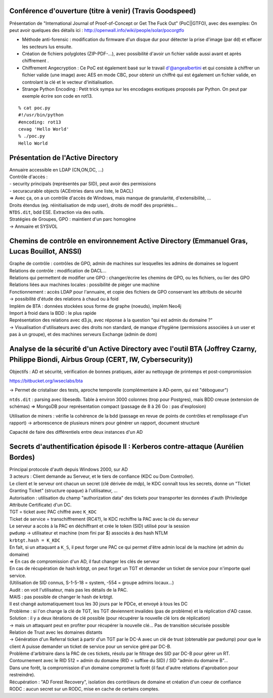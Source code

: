 Conférence d'ouverture (titre à venir) (Travis Goodspeed)
---------------------------------------------------------

Présentation de "International Journal of Proof-of-Concept or Get The Fuck Out" (PoC||GTFO), avec des exemples:
On peut avoir quelques des détails ici : http://openwall.info/wiki/people/solar/pocorgtfo


- Méthode anti-forensic : modification du firmware d'un disque dur pour détecter la prise d'image (par ``dd``) et effacer les secteurs lus ensuite.
- Création de fichiers polyglotes (ZIP-PDF-...), avec possibilité d'avoir un fichier valide aussi avant et après chiffrement .
- Chiffrement Angecryption  : Ce PoC est également basé sur le travail d'@angealbertini et qui consiste à chiffrer un fichier valide (une image) avec AES en mode CBC, pour obtenir un chiffré qui est également un fichier valide, en controlant la clé et le vecteur d'initialisation. 
- Strange Python Encoding : Petit trick sympa sur les encodages exotiques proposés par Python. On peut par exemple écrire son code en rot13.

::

    % cat poc.py
    #!/usr/bin/python
    #encoding: rot13
    cevag 'Hello World'
    % ./poc.py
    Hello World


Présentation de l'Active Directory
----------------------------------

| Annuaire accessible en LDAP (CN,ON,DC, ...)
| Contrôle d'accès :
| - security principals (représentés par SID), peut avoir des permissions
| - securacurable objects (ACEntries dans une liste, le DACL)

| => Avec ça, on a un contrôle d'accès de Windows, mais manque de granularité, d'extensibilité, ...

| Droits étendus (eg. réinitialisation de mdp user), droits de modif des propriétés...

| ``NTDS.dit``, bdd ESE. Extraction via des outils.

| Stratégies de Groupes, GPO : maintient d'un parc homogène
| -> Annuaire et SYSVOL


Chemins de contrôle en environnement Active Directory (Emmanuel Gras, Lucas Bouillot, ANSSI)
--------------------------------------------------------------------------------------------

| Graphe de contrôle : contrôles de GPO, admin de machines sur lesquelles les admins de domaines se loguent

| Relations de contrôle : modification de DACL...
| Relations qui permettent de modifier une GPO : changer/écrire les chemins de GPO, ou les fichiers, ou lier des GPO
| Relations liées aux machines locales : possibilité de piéger une machine

| Fonctionnement : accès LDAP pour l'annuaire, et copie des fichiers de GPO conservant les attributs de sécurité
| -> possibilité d'étude des relations à chaud ou à foid

| Implém de BTA : données stockées sous forme de graphe (noeuds), implém Neo4j
| Import à froid dans la BDD : le plus rapide

| Représentation des relations avec d3.js, avec réponse à la question "qui est admin du domaine ?"
| -> Visualisation d'utilisateurs avec des droits non standard, de manque d'hygiène (permissions associées à un user et pas à un groupe), et des machines serveurs Exchange (admin de dom)


Analyse de la sécurité d'un Active Directory avec l'outil BTA  (Joffrey Czarny, Philippe Biondi, Airbus Group (CERT, IW, Cybersecurity))
----------------------------------------------------------------------------------------------------------------------------------------
Objectifs : AD et sécurité, vérification de bonnes pratiques, aider au nettoyage de printemps et post-compromission

https://bitbucket.org/iwseclabs/bta

-> Permet de cristaliser des tests, aproche temporelle (complémentaire à AD-perm, qui est "débogueur")

``ntds.dit`` : parsing avec libesedb. Table à environ 3000 colonnes (trop pour Postgres), mais BDD creuse (extension de schémas) => MongoDB pour représentation compact (passage de 8 à 26 Go : pas d'explosion)

Utilisation de miners : vérifie la cohérence de la bdd (passage en revue de points de contrôles et remplissage d'un rapport)
-> arborescence de plusieurs miners pour générer un rapport, document structuré

Capacité de faire des différentiels entre deux instances d'un AD

Secrets d'authentification épisode II : Kerberos contre-attaque (Aurélien Bordes)
---------------------------------------------------------------------------------
| Principal protocole d'auth depuis Windows 2000, sur AD

| 3 acteurs : Client demande au Serveur, et le tiers de confiance (KDC ou Dom Controller).
| Le client et le serveur ont chacun un secret (clé dérivée de mdp), le KDC connaît tous les secrets, donne un "Ticket Granting Ticket" (structure opaque) à l'utilisateur, ...

| Autorisation : utilisation du champ "authorization data" des tickets pour transporter les données d'auth (Priviledge Attribute Certificate) d'un DC.

| TGT = ticket avec PAC chiffré avec ``K_KDC``
| Ticket de service = transchiffrement (RC4?), le KDC rechiffre la PAC avec la clé du serveur
| Le serveur a accès à la PAC en déchiffrant et crée le token (SID) utilisé pour la session

| ``pwdump`` -> utilisateur et machine (nom fini par $) associés à des hash NTLM

| ``krbtgt.hash = K_KDC``

| En fait, si un attaquant a ``K_S``, il peut forger une PAC ce qui permet d'être admin local de la machine (et admin du domaine)
| => En cas de compromission d'un AD, il faut changer les clés de serveur

| En cas de récupération de hash krbtgt, on peut forget un TGT et demander un ticket de service pour n'importe quel service.
| (Utilisation de SID connus, S-1-5-18 = system, -554 = groupe admins locaux...)

| Audit : on voit l'utilisateur, mais pas les détails de la PAC.

| MAIS : pas possible de changer le hash de krbtgt.
| Il est changé automatiquement tous les 30 jours par le PDCe, et envoyé à tous les DC
| Problème : si l'on change la clé de TGT, les TGT deviennent invalides (pas de problème) et la réplication d'AD casse.
| Solution : il y a deux itérations de clé possible (pour récupérer la nouvelle clé lors de réplication)
| -> mais un attaquant peut en profiter pour récupérer la nouvelle clé... Pas de transition sécurisée possible

| Relation de Trust avec les domaines distants
| -> Génération d'un Referral ticket à partir d'un TGT par le DC-A avec un clé de trust (obtenable par pwdump) pour que le client A puisse demander un ticket de service pour un service géré par DC-B.
| Problème d'arbitraire dans la PAC de ces tickets, résolu par le filtrage des SID par DC-B pour gérer un RT.
| Contournement avec le RID 512 = admin du domaine (RID = suffixe du SID) / SID "admin du domaine B"...

| Dans une forêt, la compromission d'un domaine compromet la forêt (il faut d'autre relations d'aprobation pour restreindre).

| Récupération : "AD Forest Recovery", isolation des contrôleurs de domaine et création d'un coeur de confiance

| RODC : aucun secret sur un RODC, mise en cache de certains comptes.
